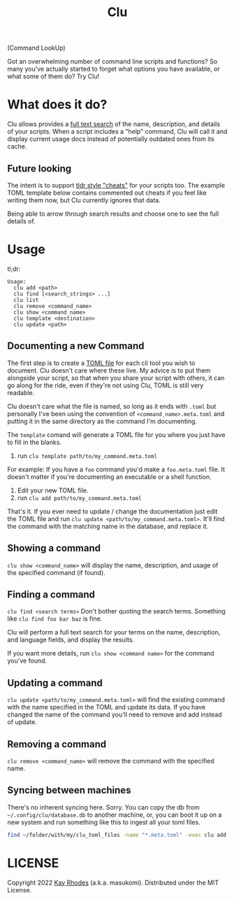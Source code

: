 #+TITLE: Clu
(Command LookUp)

Got an overwhelming number of command line scripts and functions? So many you've actually started to forget what options you have available, or what some of them do? Try Clu!

* What does it do?

Clu allows provides a [[https://en.wikipedia.org/wiki/Full-text_search][full text search]] of the name, description, and details of your scripts. When a script includes a "help" command, Clu will call it and display current usage docs instead of potentially outdated ones from its cache.


** Future looking
The intent is to support [[https://tldr.sh/][tldr style "cheats"]] for your scripts too. The example TOML template below contains commented out cheats if you feel like writing them now, but Clu currently ignores that data.

Being able to arrow through search results and choose one to see the full details of.
* Usage

tl;dr:

#+begin_src
Usage:
  clu add <path>
  clu find [<search_strings> ...]
  clu list
  clu remove <command_name>
  clu show <command_name>
  clu template <destination>
  clu update <path>
#+end_src

** Documenting a new Command

The first step is to create a [[https://toml.io/en/][TOML file]] for each cli tool you wish to document. Clu doesn't care where these live. My advice is to put them alongside your script, so that when you share your script with others, it can go along for the ride, even if they're not using Clu, TOML is still very readable.

Clu doesn't care what the file is named, so long as it ends with =.toml= but personally I've been using the convention of =<command_name>.meta.toml= and putting it in the same directory as the command I'm documenting.

The =template= comand will generate a TOML file for you where you just have to fill in the blanks.

1. run =clu template path/to/my_command.meta.toml=
For example: If you have a =foo= command you'd make a =foo.meta.toml= file. It doesn't matter if you're documenting an executable or a shell function.
3. Edit your new TOML file.
4. run =clu add path/to/my_command.meta.toml=

That's it. If you ever need to update / change the documentation just edit the TOML file and run =clu update <path/to/my_command.meta.toml>=. It'll find the command with the matching name in the database, and replace it.

** Showing a command
=clu show <command_name>= will display the name, description, and usage of the specified command (if found).

** Finding a command
=clu find <search terms>= Don't bother quoting the search terms. Something like =clu find foo bar baz= is fine.

Clu will perform a full text search for your terms on the name, description, and language fields, and display the results.

If you want more details, run =clu show <command name>= for the command you've found.

** Updating a command
=clu update <path/to/my_command.meta.toml>= will find the existing command with the name specified in the TOML and update its data. If you have changed the name of the command you'll need to remove and add instead of update.

** Removing a command
=clu remove <command_name>= will remove the command with the specified name.

** Syncing between machines
There's no inherent syncing here. Sorry. You can copy the db from =~/.config/clu/database.db=
to another machine, or, you can boot it up on a new system and run something like this to ingest all your toml files.

#+begin_src bash
find ~/folder/with/my/clu_toml_files -name "*.meta.toml" -exec clu add '{}' \;
#+end_src

* LICENSE
Copyright 2022 [[https://masukomi.org][Kay Rhodes]] (a.k.a. masukomi). Distributed under the MIT License.
